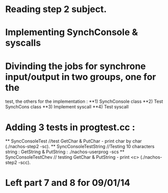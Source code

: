 * Reading step 2 subject.
* Implementing SynchConsole & syscalls

* Divinding the jobs for synchrone input/output in two groups, one for the
  test, the others for the implementation : 
    **1) SynchConsole class
    **2) Test SynchCons class
    **3) Implement syscall
    **4) Test syscall

* Adding 3 tests in progtest.cc : 
    ** SyncConsoleTest //test GetChar & PutChar - print char by char (./nachos-step2 -sc).
    ** SyncConsoleTestString //Testing 10 characters string : GetString & PutString : ./nachos-userprog -scs
    ** SyncConsoleTestChev // testing GetChar & PutString  - print <c> (./nachos-step2 -scc).

* Left part 7 and 8 for 09/01/14

